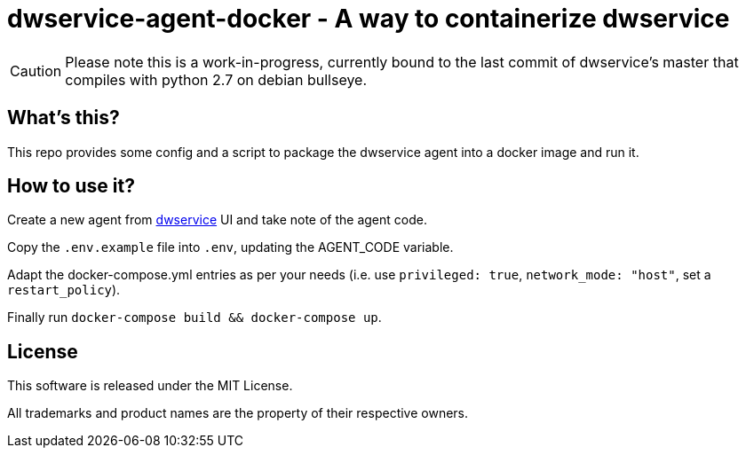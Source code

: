 = dwservice-agent-docker - A way to containerize dwservice

CAUTION: Please note this is a work-in-progress, currently bound to the last commit
of dwservice's master that compiles with python 2.7 on debian bullseye.

== What's this?

This repo provides some config and a script to package the dwservice agent
into a docker image and run it.


== How to use it?

Create a new agent from https://github.com/dwservice/agent[dwservice] UI 
and take note of the agent code.

Copy the `.env.example` file into `.env`, updating the AGENT_CODE variable.

Adapt the docker-compose.yml entries as per your needs
(i.e. use `privileged: true`, `network_mode: "host"`, set a `restart_policy`).

Finally run `docker-compose build && docker-compose up`.


== License

This software is released under the MIT License.

All trademarks and product names are the property of their respective owners.
